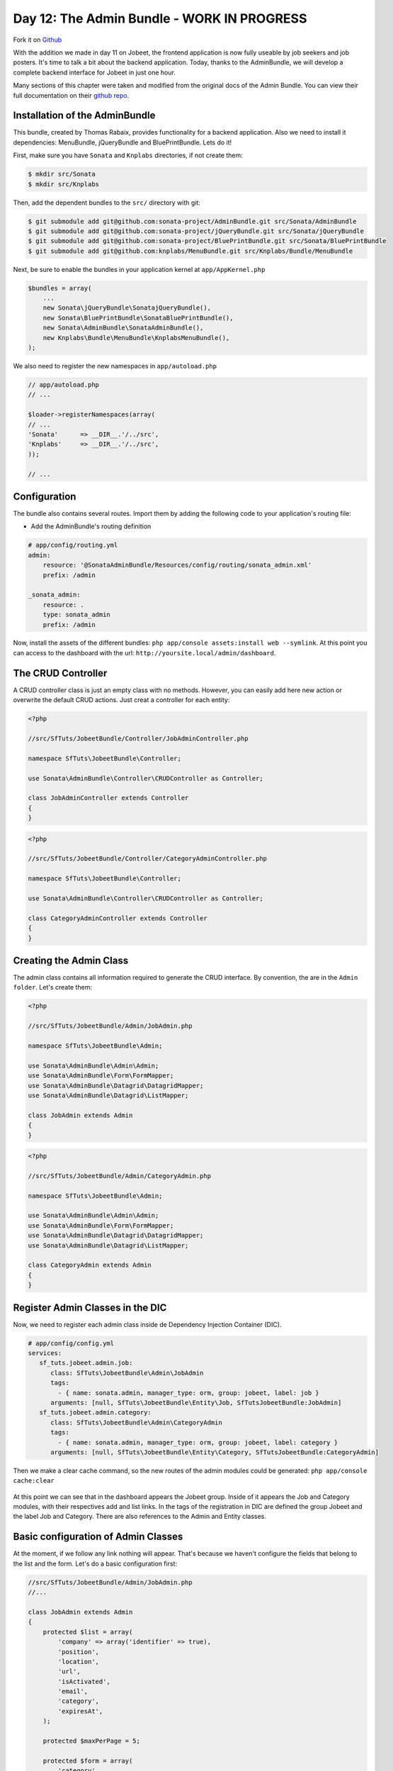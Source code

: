 Day 12: The Admin Bundle - WORK IN PROGRESS
===========================================

Fork it on `Github <http://github.com/symfonytuts/jobeet-docs>`_

With the addition we made in day 11 on Jobeet, the frontend
application is now fully useable by job seekers and job posters.
It's time to talk a bit about the backend application. Today,
thanks to the AdminBundle, we will develop a complete backend interface for Jobeet in
just one hour.

Many sections of this chapter were taken and modified from the original docs of the
Admin Bundle. You can view their full documentation on their  `github repo <https://github.com/sonata/AdminBundle>`_.

Installation of the AdminBundle
-------------------------------

This bundle, created by Thomas Rabaix, provides functionality for a backend application. 
Also we need to install it dependencies: MenuBundle, jQueryBundle and BluePrintBundle. 
Lets do it!

First, make sure you have ``Sonata`` and ``Knplabs`` directories, if not create them:

.. code-block:: bash

    $ mkdir src/Sonata
    $ mkdir src/Knplabs

Then, add the dependent bundles to the ``src/`` directory with git:

.. code-block:: bash

    $ git submodule add git@github.com:sonata-project/AdminBundle.git src/Sonata/AdminBundle
    $ git submodule add git@github.com:sonata-project/jQueryBundle.git src/Sonata/jQueryBundle
    $ git submodule add git@github.com:sonata-project/BluePrintBundle.git src/Sonata/BluePrintBundle
    $ git submodule add git@github.com:knplabs/MenuBundle.git src/Knplabs/Bundle/MenuBundle

Next, be sure to enable the bundles in your application kernel at ``app/AppKernel.php``

.. code-block:: php

    $bundles = array(
        ...
        new Sonata\jQueryBundle\SonatajQueryBundle(),
        new Sonata\BluePrintBundle\SonataBluePrintBundle(),
        new Sonata\AdminBundle\SonataAdminBundle(),
        new Knplabs\Bundle\MenuBundle\KnplabsMenuBundle(),
    );

We also need to register the new namespaces in ``app/autoload.php``

.. code-block:: php

    // app/autoload.php
    // ...

    $loader->registerNamespaces(array(
    // ...
    'Sonata'      => __DIR__.'/../src',
    'Knplabs'     => __DIR__.'/../src',
    ));

    // ...

Configuration
-------------

The bundle also contains several routes. Import them by adding the following
code to your application's routing file:

- Add the AdminBundle's routing definition

.. code-block:: yaml

    # app/config/routing.yml
    admin:
        resource: '@SonataAdminBundle/Resources/config/routing/sonata_admin.xml'
        prefix: /admin

    _sonata_admin:
        resource: .
        type: sonata_admin
        prefix: /admin

Now, install the assets of the different bundles: ``php app/console assets:install web --symlink``.
At this point you can access to the dashboard with the url: ``http://yoursite.local/admin/dashboard``.

The CRUD Controller
-------------------

A CRUD controller class is just an empty class with no methods. However, you can easily add here
new action or overwrite the default CRUD actions. Just creat a controller for each entity:

.. code-block:: php

    <?php
    
    //src/SfTuts/JobeetBundle/Controller/JobAdminController.php

    namespace SfTuts\JobeetBundle\Controller;

    use Sonata\AdminBundle\Controller\CRUDController as Controller;

    class JobAdminController extends Controller
    {    
    }


.. code-block:: php

    <?php
    
    //src/SfTuts/JobeetBundle/Controller/CategoryAdminController.php

    namespace SfTuts\JobeetBundle\Controller;

    use Sonata\AdminBundle\Controller\CRUDController as Controller;

    class CategoryAdminController extends Controller
    {    
    }

Creating the Admin Class
------------------------

The admin class contains all information required to generate the CRUD interface.
By convention, the are in the ``Admin folder``. Let's create them:

.. code-block:: php

    <?php

    //src/SfTuts/JobeetBundle/Admin/JobAdmin.php

    namespace SfTuts\JobeetBundle\Admin;

    use Sonata\AdminBundle\Admin\Admin;
    use Sonata\AdminBundle\Form\FormMapper;
    use Sonata\AdminBundle\Datagrid\DatagridMapper;
    use Sonata\AdminBundle\Datagrid\ListMapper;

    class JobAdmin extends Admin
    {
    }

.. code-block:: php

    <?php

    //src/SfTuts/JobeetBundle/Admin/CategoryAdmin.php

    namespace SfTuts\JobeetBundle\Admin;

    use Sonata\AdminBundle\Admin\Admin;
    use Sonata\AdminBundle\Form\FormMapper;
    use Sonata\AdminBundle\Datagrid\DatagridMapper;
    use Sonata\AdminBundle\Datagrid\ListMapper;

    class CategoryAdmin extends Admin
    {
    }

Register Admin Classes in the DIC
---------------------------------

Now, we need to register each admin class inside de Dependency Injection Container (DIC).

.. code-block:: yaml

    # app/config/config.yml
    services:
       sf_tuts.jobeet.admin.job:
          class: SfTuts\JobeetBundle\Admin\JobAdmin
          tags:
            - { name: sonata.admin, manager_type: orm, group: jobeet, label: job }
          arguments: [null, SfTuts\JobeetBundle\Entity\Job, SfTutsJobeetBundle:JobAdmin]
       sf_tuts.jobeet.admin.category:
          class: SfTuts\JobeetBundle\Admin\CategoryAdmin
          tags:
            - { name: sonata.admin, manager_type: orm, group: jobeet, label: category }
          arguments: [null, SfTuts\JobeetBundle\Entity\Category, SfTutsJobeetBundle:CategoryAdmin]

Then we make a clear cache command, so the new routes of the admin modules could be
generated: ``php app/console cache:clear``

.. figure:: ../images/12/dashboard.png
   :alt: Dashboard with the Jobeet group

At this point we can see that in the dashboard appears the Jobeet group. Inside of
it appears the Job and Category modules, with their respectives add and list links.
In the tags of the registration in DIC are defined the group Jobeet and the
label Job and Category. There are also references to the Admin and Entity classes.

Basic configuration of Admin Classes
------------------------------------

At the moment, if we follow any link nothing will appear. That's because we haven't
configure the fields that belong to the list and the form.
Let's do a basic configuration first:

.. code-block:: php

    //src/SfTuts/JobeetBundle/Admin/JobAdmin.php
    //...

    class JobAdmin extends Admin
    {
        protected $list = array(
            'company' => array('identifier' => true),
            'position',
            'location',
            'url',
            'isActivated',
            'email',
            'category',
            'expiresAt',
        );

        protected $maxPerPage = 5;

        protected $form = array(
            'category',
            'type',
            'company',
            'logo',
            'url',
            'position',
            'location',
            'description',
            'howToApply',
            'isPublic',
            'email',
            'isActivated',
        );

        protected $filter = array(
               'category',
               'company',
               'position',
               'description',
               'isActivated',
               'isPublic',
               'email',
    //           'expiresAt',   #Bundle still without date filters
        );
    }

.. code-block:: php

    //src/SfTuts/JobeetBundle/Admin/CategoryAdmin.php
    //...

    class CategoryAdmin extends Admin
    {
        protected $list = array(
            'id' => array('identifier' => true),
            'name',
        );
        protected $form = array(
            'name',
        );
        protected $filter = array(
            'name',
        );
    }

We also should create a __toString function for Category, because it appears in the list
of the JobAdmin class.

.. code-block:: php

    //src/SfTuts/JobeetBundle/Entity/Category.php
    //...

        /**
         * To String
         *
         * @return string
         */
        public function __toString()
        {
            return $this->name;
        }

With this, we got the admin modules with CRUD operations over Job and Category. This
modules have very cool features. Let's see the Job module:

.. figure:: ../images/12/job_list_basic.png
   :alt: Job List with basic functionality

If you see, Breadcrumb, pagination, batch actions and filter comes out of the box 
without too much configuration. At this point the protected properties ``list``, 
``form``, and ``filter`` were defined as arrays with the names of the fields we
want to see. When we define ``identifier`` as true, that means that in that field
will be a link for editing the entity. Also category field, that has a ManyToOne
relation to Job, has a link for editing it. Lets edit the first job:

.. figure:: ../images/12/job_edit_basic.png
   :alt: Editing a Job

Here we see the form for editing the Job, with all the fields that we defined in
the property ``form``. For saving the changes we can choose between two options: 
``update and edit again`` or ``update and return to the list``.

If you notice, at right hand of the category field there is ``add image``, this
is a great feature of the AdminBundle. Normally if the category of the Job was 
missing, you should go to the Category module, add it and the return and create 
the Job. Know, you simply click on the ``add`` it appears a dialog box to add it
 on the fly, without leaving the Job module. This is really great!

.. figure:: ../images/12/add_category_in_job.png
   :alt: Editing a Category inside the Job Module

List Configuration
------------------

List Actions
~~~~~~~~~~~~

It's very simple to add action for each row in the list:

.. code-block:: php

    //src/SfTuts/JobeetBundle/Admin/JobAdmin.php
    //...

        protected $list = array(
            //...
            '_action' => array(
                'actions' => array(
                    'delete' => array(),
                    'edit' => array(),
                )
            ),
        );

Field Description and Custom Fields
~~~~~~~~~~~~~~~~~~~~~~~~~~~~~~~~~~~

For example, if you want show a shorten url, without the ``http://`` and the ``/``,
you simply add a getter for this:


.. code-block:: php

    //src/SfTuts/JobeetBundle/Entity/Job.php
    //...

        /**
         * Get slimUrl
         *
         * @return string
         */
        public function getSlimUrl()
        {
            return str_replace(array('http://', '/'), '', $this->url);
        }

And replace the ``url`` field for ``slimUrl`` in the list of JobAdmin:

.. code-block:: php

    //src/SfTuts/JobeetBundle/Admin/JobAdmin.php
    //...

        protected $list = array(
            //...
            'slimUrl'  => array('type' => "string", 'name' => 'url'),
            //...
        );

The ``name`` is the option for setting the label of the field. 
The ``type`` is the most important option for each field. In the other fields 
``type`` is not defined, because the ``Admin`` class use the type defined in the 
doctrine mapping definition. For ``slimUrl`` it's obligatory, because it not
exist in that mapping. You can set other options, simply look inside the
``Admin/FieldDescription.php`` class in the AdminBundle. This class is common to
list, the form and the filter.

At this point, the ``Job List`` should look like:


.. figure:: ../images/12/job_list_advanced.png
   :alt: Advanced List in the Job Module

Form Configuration
------------------

Field Description
~~~~~~~~~~~~~~~~~

If we want that ``expiresAt`` looks like a date, and not date time, we change
it on the form property:

.. code-block:: php

    //src/SfTuts/JobeetBundle/Admin/JobAdmin.php
    //...

        protected $form = array(
            'expiresAt' => array('type' => 'date'),
        //...

Like in the list, the ``Admin`` class use the type defined in the doctrine 
mapping definition if it is not defined in the form property. 


Field Description: Edit Option
~~~~~~~~~~~~~~~~~~~~~~~~~~~~~~

If the categories are too many, maybe it would be better to have some kind of
filter. This is pretty easy to configure!

.. code-block:: php

    //src/SfTuts/JobeetBundle/Admin/JobAdmin.php
    //...

        protected $form = array(
            'category' => array('edit' => 'list'),
        //...

With this you will get a list of the categories with a filter:

.. figure:: ../images/12/category_list_filter_in_job.png
   :alt: List for filtering Categories in the Job Form

The edit option could be ``list``, ``standard`` and ``inline``. When it's 
ManyToOne, by default the Admin class will set ``standard``, which render the 
choice that we saw in the basic configuration. ``Inline`` is for embedding form.

Overriding the configureFormFields Method
~~~~~~~~~~~~~~~~~~~~~~~~~~~~~~~~~~~~~~~~~

If we want to change the field in a form, we can override the ``configureFormFields``
method. For setting a ``UrlField`` to the url:

.. code-block:: php

    //src/SfTuts/JobeetBundle/Admin/JobAdmin.php
    //...

        public function configureFormFields(FormMapper $form)
        {
             $form->add(new \Symfony\Component\Form\UrlField('url'));
        }

With this we will got validation for including ``http://`` in the form field.

